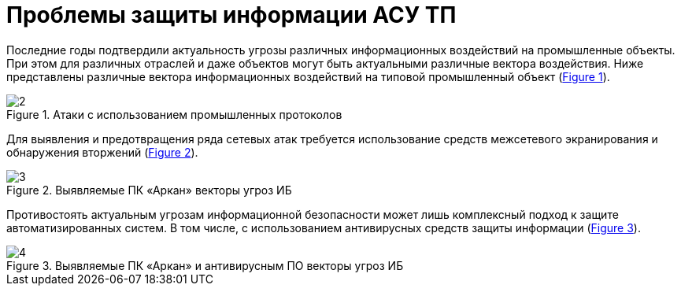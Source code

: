 :imagesdir: img
:xrefstyle: short

=	Проблемы защиты информации АСУ ТП

Последние годы подтвердили актуальность угрозы различных информационных воздействий
на промышленные объекты. При этом для различных отраслей и даже объектов могут быть
актуальными различные вектора воздействия. Ниже представлены различные вектора информационных
воздействий на типовой промышленный объект (<<pic_2>>).

[[pic_2]]
.Атаки с использованием промышленных протоколов
image::2.png[]

Для выявления и предотвращения ряда сетевых атак требуется использование средств
межсетевого экранирования и обнаружения вторжений (<<pic_3>>).

[[pic_3]]
.Выявляемые ПК «Аркан» векторы угроз ИБ
image::3.png[]

Противостоять актуальным угрозам информационной безопасности может лишь комплексный
подход к защите автоматизированных систем. В том числе, с использованием антивирусных
средств защиты информации (<<pic_4>>).

[[pic_4]]
.Выявляемые ПК «Аркан» и антивирусным ПО векторы угроз ИБ
image::4.png[]

<<<<
